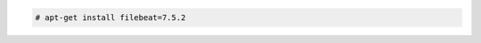 .. Copyright (C) 2019 Wazuh, Inc.

.. code-block:: console

  # apt-get install filebeat=7.5.2

.. End of include file
